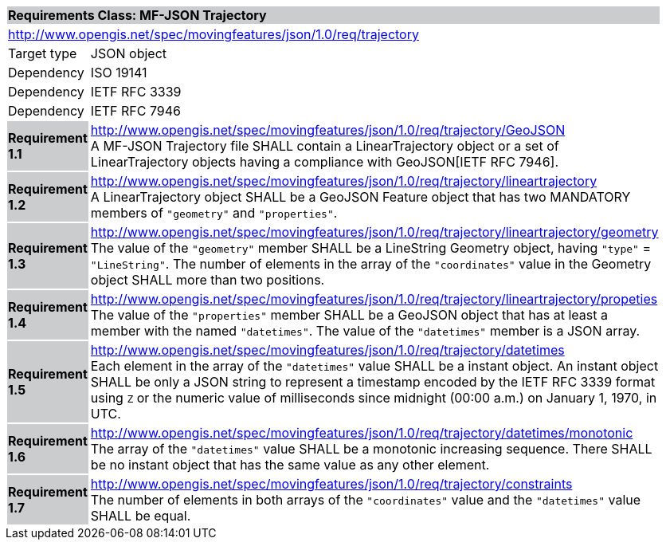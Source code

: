 [cols="1,4",width="90%"]
|===
2+|*Requirements Class: MF-JSON Trajectory* {set:cellbgcolor:#CACCCE}
2+|http://www.opengis.net/spec/movingfeatures/json/1.0/req/trajectory {set:cellbgcolor:#FFFFFF}
|Target type | JSON object
|Dependency |ISO 19141
|Dependency |IETF RFC 3339
|Dependency |IETF RFC 7946
|*Requirement 1.1* {set:cellbgcolor:#CACCCE} |http://www.opengis.net/spec/movingfeatures/json/1.0/req/trajectory/GeoJSON +
A MF-JSON Trajectory file SHALL contain a LinearTrajectory object or a set of LinearTrajectory objects
having a compliance with GeoJSON[IETF RFC 7946].
{set:cellbgcolor:#FFFFFF}
|*Requirement 1.2* {set:cellbgcolor:#CACCCE} |http://www.opengis.net/spec/movingfeatures/json/1.0/req/trajectory/lineartrajectory +
A LinearTrajectory object SHALL be a GeoJSON Feature object that has two MANDATORY members of `"geometry"` and `"properties"`.
{set:cellbgcolor:#FFFFFF}
|*Requirement 1.3* {set:cellbgcolor:#CACCCE} |http://www.opengis.net/spec/movingfeatures/json/1.0/req/trajectory/lineartrajectory/geometry +
The value of the `"geometry"` member SHALL be a LineString Geometry object, having `"type"` = `"LineString"`.
The number of elements in the array of the `"coordinates"` value in the Geometry object SHALL more than two positions.
{set:cellbgcolor:#FFFFFF}
|*Requirement 1.4* {set:cellbgcolor:#CACCCE} |http://www.opengis.net/spec/movingfeatures/json/1.0/req/trajectory/lineartrajectory/propeties +
The value of the `"properties"` member SHALL be a GeoJSON object that has at least a member with the named `"datetimes"`.
The value of the `"datetimes"` member is a JSON array.
{set:cellbgcolor:#FFFFFF}
|*Requirement 1.5* {set:cellbgcolor:#CACCCE} |http://www.opengis.net/spec/movingfeatures/json/1.0/req/trajectory/datetimes +
Each element in the array of the `"datetimes"` value SHALL be a instant object.
An instant object SHALL be only a JSON string to represent a timestamp encoded by the IETF RFC 3339 format using `Z` or
the numeric value of milliseconds since midnight (00:00 a.m.) on January 1, 1970, in UTC.
{set:cellbgcolor:#FFFFFF}
|*Requirement 1.6* {set:cellbgcolor:#CACCCE} |http://www.opengis.net/spec/movingfeatures/json/1.0/req/trajectory/datetimes/monotonic +
The array of the `"datetimes"` value SHALL be a monotonic increasing sequence.
There SHALL be no instant object that has the same value as any other element.
{set:cellbgcolor:#FFFFFF}
|*Requirement 1.7* {set:cellbgcolor:#CACCCE} |http://www.opengis.net/spec/movingfeatures/json/1.0/req/trajectory/constraints +
The number of elements in both arrays of the `"coordinates"` value and the `"datetimes"` value SHALL be equal.
{set:cellbgcolor:#FFFFFF}
|===
